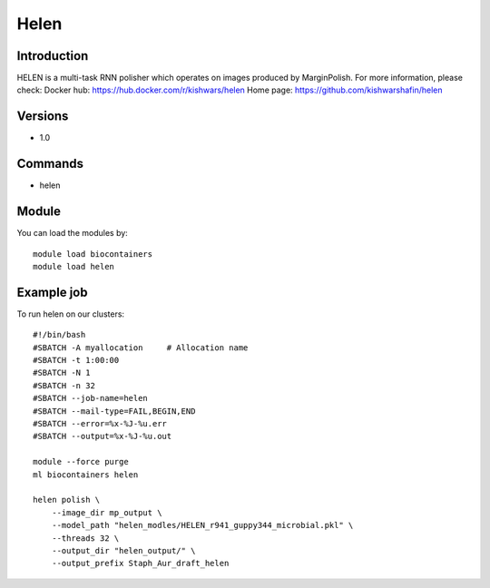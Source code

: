 .. _backbone-label:

Helen
==============================

Introduction
~~~~~~~~
HELEN is a multi-task RNN polisher which operates on images produced by MarginPolish.
For more information, please check:
Docker hub: https://hub.docker.com/r/kishwars/helen 
Home page: https://github.com/kishwarshafin/helen

Versions
~~~~~~~~
- 1.0

Commands
~~~~~~~
- helen

Module
~~~~~~~~
You can load the modules by::

    module load biocontainers
    module load helen

Example job
~~~~~
To run helen on our clusters::

    #!/bin/bash
    #SBATCH -A myallocation     # Allocation name
    #SBATCH -t 1:00:00
    #SBATCH -N 1
    #SBATCH -n 32
    #SBATCH --job-name=helen
    #SBATCH --mail-type=FAIL,BEGIN,END
    #SBATCH --error=%x-%J-%u.err
    #SBATCH --output=%x-%J-%u.out

    module --force purge
    ml biocontainers helen

    helen polish \
        --image_dir mp_output \
        --model_path "helen_modles/HELEN_r941_guppy344_microbial.pkl" \
        --threads 32 \
        --output_dir "helen_output/" \
        --output_prefix Staph_Aur_draft_helen
